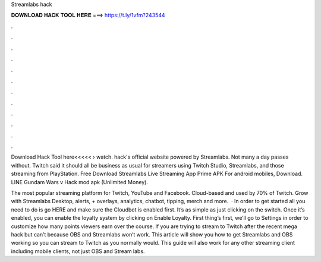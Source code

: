Streamlabs hack



𝐃𝐎𝐖𝐍𝐋𝐎𝐀𝐃 𝐇𝐀𝐂𝐊 𝐓𝐎𝐎𝐋 𝐇𝐄𝐑𝐄 ===> https://t.ly/1vfm?243544



.



.



.



.



.



.



.



.



.



.



.



.

Download Hack Tool here<<<<<  › watch. hack's official website powered by Streamlabs. Not many a day passes without. Twitch said it should all be business as usual for streamers using Twitch Studio, Streamlabs, and those streaming from PlayStation. Free Download Streamlabs Live Streaming App Prime APK For android mobiles, Download. LINE Gundam Wars v Hack mod apk (Unlimited Money).

The most popular streaming platform for Twitch, YouTube and Facebook. Cloud-based and used by 70% of Twitch. Grow with Streamlabs Desktop, alerts, + overlays, analytics, chatbot, tipping, merch and more.  · In order to get started all you need to do is go HERE and make sure the Cloudbot is enabled first. It’s as simple as just clicking on the switch. Once it’s enabled, you can enable the loyalty system by clicking on Enable Loyalty. First thing’s first, we’ll go to Settings in order to customize how many points viewers earn over the course. If you are trying to stream to Twitch after the recent mega hack but can’t because OBS and Streamlabs won’t work. This article will show you how to get Streamlabs and OBS working so you can stream to Twitch as you normally would. This guide will also work for any other streaming client including mobile clients, not just OBS and Stream labs.
